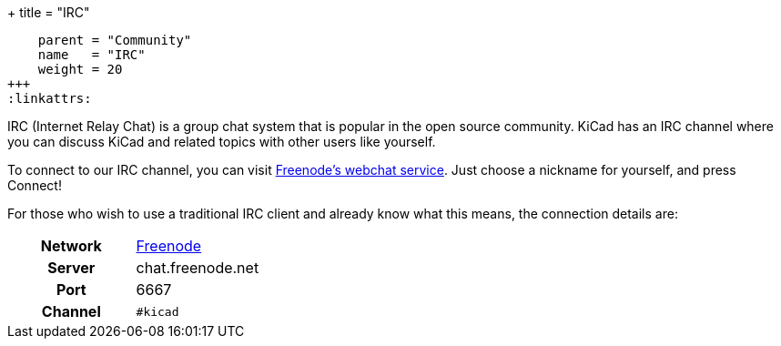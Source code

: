 +++
title = "IRC"
[menu.main]
    parent = "Community"
    name   = "IRC"
    weight = 20
+++
:linkattrs:

IRC (Internet Relay Chat) is a group chat system that is popular in the open source community. KiCad has an IRC channel where you can discuss KiCad and related topics with other users like yourself.

To connect to our IRC channel, you can visit link:https://webchat.freenode.net/?channels=%23kicad[Freenode's webchat service]. Just choose a nickname for yourself, and press Connect!

For those who wish to use a traditional IRC client and already know what this means, the connection details are:

[role="table table-striped table-condensed",cols="1h,1"]
|===
| Network | link:https://freenode.net/[Freenode]
| Server  | chat.freenode.net
| Port    | 6667
| Channel | `#kicad`
|===
